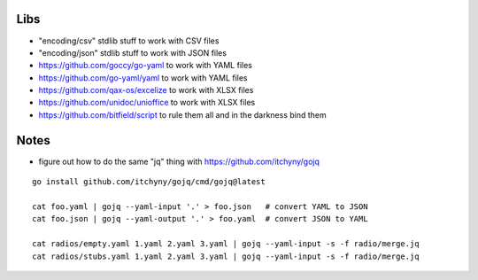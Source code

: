 Libs
----

* "encoding/csv" stdlib stuff  to work with CSV files
* "encoding/json" stdlib stuff  to work with JSON files
* https://github.com/goccy/go-yaml  to work with YAML files
* https://github.com/go-yaml/yaml  to work with YAML files
* https://github.com/qax-os/excelize  to work with XLSX files
* https://github.com/unidoc/unioffice  to work with XLSX files
* https://github.com/bitfield/script  to rule them all and in the darkness bind them


Notes
-----

* figure out how to do the same "jq" thing with https://github.com/itchyny/gojq

::

    go install github.com/itchyny/gojq/cmd/gojq@latest

    cat foo.yaml | gojq --yaml-input '.' > foo.json   # convert YAML to JSON
    cat foo.json | gojq --yaml-output '.' > foo.yaml  # convert JSON to YAML

    cat radios/empty.yaml 1.yaml 2.yaml 3.yaml | gojq --yaml-input -s -f radio/merge.jq
    cat radios/stubs.yaml 1.yaml 2.yaml 3.yaml | gojq --yaml-input -s -f radio/merge.jq
